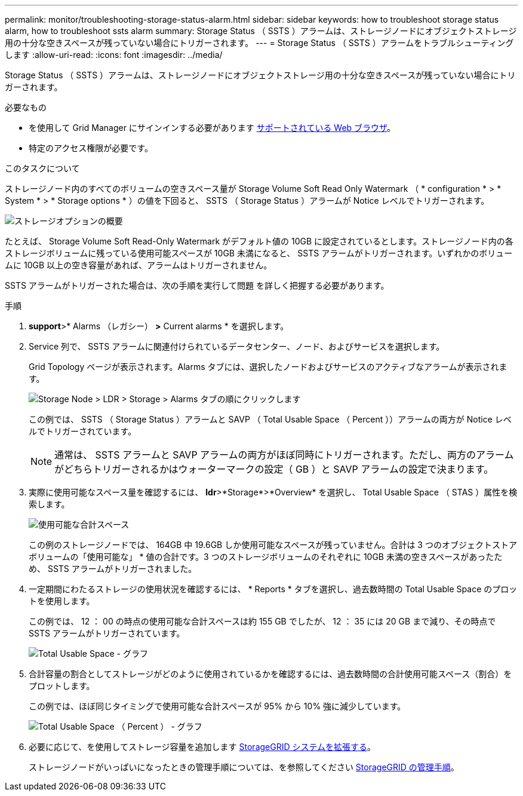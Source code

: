 ---
permalink: monitor/troubleshooting-storage-status-alarm.html 
sidebar: sidebar 
keywords: how to troubleshoot storage status alarm, how to troubleshoot ssts alarm 
summary: Storage Status （ SSTS ）アラームは、ストレージノードにオブジェクトストレージ用の十分な空きスペースが残っていない場合にトリガーされます。 
---
= Storage Status （ SSTS ）アラームをトラブルシューティングします
:allow-uri-read: 
:icons: font
:imagesdir: ../media/


[role="lead"]
Storage Status （ SSTS ）アラームは、ストレージノードにオブジェクトストレージ用の十分な空きスペースが残っていない場合にトリガーされます。

.必要なもの
* を使用して Grid Manager にサインインする必要があります xref:../admin/web-browser-requirements.adoc[サポートされている Web ブラウザ]。
* 特定のアクセス権限が必要です。


.このタスクについて
ストレージノード内のすべてのボリュームの空きスペース量が Storage Volume Soft Read Only Watermark （ * configuration * > * System * > * Storage options * ）の値を下回ると、 SSTS （ Storage Status ）アラームが Notice レベルでトリガーされます。

image::../media/storage_watermarks.png[ストレージオプションの概要]

たとえば、 Storage Volume Soft Read-Only Watermark がデフォルト値の 10GB に設定されているとします。ストレージノード内の各ストレージボリュームに残っている使用可能スペースが 10GB 未満になると、 SSTS アラームがトリガーされます。いずれかのボリュームに 10GB 以上の空き容量があれば、アラームはトリガーされません。

SSTS アラームがトリガーされた場合は、次の手順を実行して問題 を詳しく把握する必要があります。

.手順
. *support*>* Alarms （レガシー） *>* Current alarms * を選択します。
. Service 列で、 SSTS アラームに関連付けられているデータセンター、ノード、およびサービスを選択します。
+
Grid Topology ページが表示されます。Alarms タブには、選択したノードおよびサービスのアクティブなアラームが表示されます。

+
image::../media/ssts_alarm.png[Storage Node > LDR > Storage > Alarms タブの順にクリックします]

+
この例では、 SSTS （ Storage Status ）アラームと SAVP （ Total Usable Space （ Percent ））アラームの両方が Notice レベルでトリガーされています。

+

NOTE: 通常は、 SSTS アラームと SAVP アラームの両方がほぼ同時にトリガーされます。ただし、両方のアラームがどちらトリガーされるかはウォーターマークの設定（ GB ）と SAVP アラームの設定で決まります。

. 実際に使用可能なスペース量を確認するには、 *ldr*>*Storage*>*Overview* を選択し、 Total Usable Space （ STAS ）属性を検索します。
+
image::../media/storage_node_total_usable_space.png[使用可能な合計スペース]

+
この例のストレージノードでは、 164GB 中 19.6GB しか使用可能なスペースが残っていません。合計は 3 つのオブジェクトストアボリュームの「使用可能な」 * 値の合計です。3 つのストレージボリュームのそれぞれに 10GB 未満の空きスペースがあったため、 SSTS アラームがトリガーされました。

. 一定期間にわたるストレージの使用状況を確認するには、 * Reports * タブを選択し、過去数時間の Total Usable Space のプロットを使用します。
+
この例では、 12 ： 00 の時点の使用可能な合計スペースは約 155 GB でしたが、 12 ： 35 には 20 GB まで減り、その時点で SSTS アラームがトリガーされています。

+
image::../media/total_usable_space_chart.png[Total Usable Space - グラフ]

. 合計容量の割合としてストレージがどのように使用されているかを確認するには、過去数時間の合計使用可能スペース（割合）をプロットします。
+
この例では、ほぼ同じタイミングで使用可能な合計スペースが 95% から 10% 強に減少しています。

+
image::../media/total_usable_storage_percent_chart.png[Total Usable Space （ Percent ） - グラフ]

. 必要に応じて、を使用してストレージ容量を追加します xref:../expand/index.adoc[StorageGRID システムを拡張する]。
+
ストレージノードがいっぱいになったときの管理手順については、を参照してください xref:../admin/index.adoc[StorageGRID の管理手順]。


